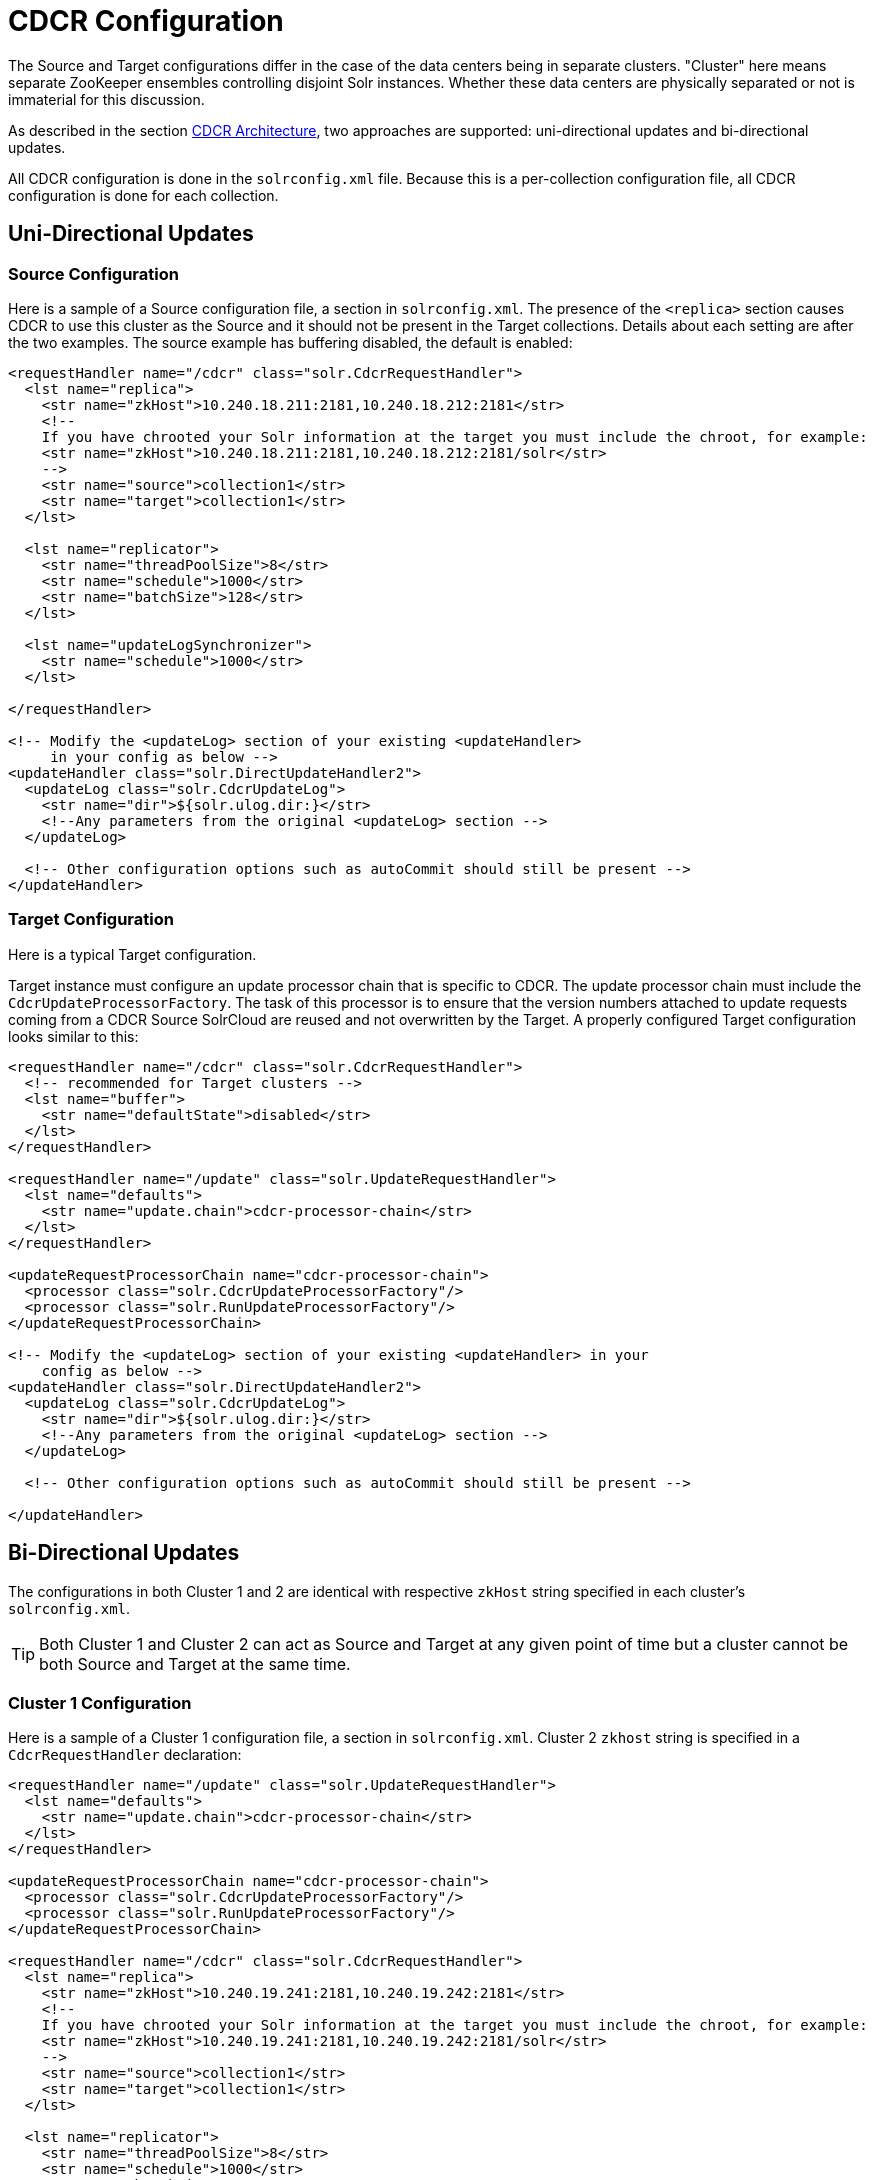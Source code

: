 = CDCR Configuration
// Licensed to the Apache Software Foundation (ASF) under one
// or more contributor license agreements.  See the NOTICE file
// distributed with this work for additional information
// regarding copyright ownership.  The ASF licenses this file
// to you under the Apache License, Version 2.0 (the
// "License"); you may not use this file except in compliance
// with the License.  You may obtain a copy of the License at
//
//   http://www.apache.org/licenses/LICENSE-2.0
//
// Unless required by applicable law or agreed to in writing,
// software distributed under the License is distributed on an
// "AS IS" BASIS, WITHOUT WARRANTIES OR CONDITIONS OF ANY
// KIND, either express or implied.  See the License for the
// specific language governing permissions and limitations
// under the License.

The Source and Target configurations differ in the case of the data centers being in separate clusters. "Cluster" here means separate ZooKeeper ensembles controlling disjoint Solr instances. Whether these data centers are physically separated or not is immaterial for this discussion.

As described in the section <<cdcr-architecture.adoc#cdcr-architecture,CDCR Architecture>>, two approaches are supported: uni-directional updates and bi-directional updates.

All CDCR configuration is done in the `solrconfig.xml` file. Because this is a per-collection configuration file, all CDCR configuration is done for each collection.

== Uni-Directional Updates

=== Source Configuration

Here is a sample of a Source configuration file, a section in `solrconfig.xml`. The presence of the `<replica>` section causes CDCR to use this cluster as the Source and it should not be present in the Target collections. Details about each setting are after the two examples. The source example has buffering disabled, the default is enabled:

[source,xml]
----
<requestHandler name="/cdcr" class="solr.CdcrRequestHandler">
  <lst name="replica">
    <str name="zkHost">10.240.18.211:2181,10.240.18.212:2181</str>
    <!--
    If you have chrooted your Solr information at the target you must include the chroot, for example:
    <str name="zkHost">10.240.18.211:2181,10.240.18.212:2181/solr</str>
    -->
    <str name="source">collection1</str>
    <str name="target">collection1</str>
  </lst>

  <lst name="replicator">
    <str name="threadPoolSize">8</str>
    <str name="schedule">1000</str>
    <str name="batchSize">128</str>
  </lst>

  <lst name="updateLogSynchronizer">
    <str name="schedule">1000</str>
  </lst>

</requestHandler>

<!-- Modify the <updateLog> section of your existing <updateHandler>
     in your config as below -->
<updateHandler class="solr.DirectUpdateHandler2">
  <updateLog class="solr.CdcrUpdateLog">
    <str name="dir">${solr.ulog.dir:}</str>
    <!--Any parameters from the original <updateLog> section -->
  </updateLog>

  <!-- Other configuration options such as autoCommit should still be present -->
</updateHandler>
----

=== Target Configuration

Here is a typical Target configuration.

Target instance must configure an update processor chain that is specific to CDCR. The update processor chain must include the `CdcrUpdateProcessorFactory`. The task of this processor is to ensure that the version numbers attached to update requests coming from a CDCR Source SolrCloud are reused and not overwritten by the Target. A properly configured Target configuration looks similar to this:

[source,xml]
----
<requestHandler name="/cdcr" class="solr.CdcrRequestHandler">
  <!-- recommended for Target clusters -->
  <lst name="buffer">
    <str name="defaultState">disabled</str>
  </lst>
</requestHandler>

<requestHandler name="/update" class="solr.UpdateRequestHandler">
  <lst name="defaults">
    <str name="update.chain">cdcr-processor-chain</str>
  </lst>
</requestHandler>

<updateRequestProcessorChain name="cdcr-processor-chain">
  <processor class="solr.CdcrUpdateProcessorFactory"/>
  <processor class="solr.RunUpdateProcessorFactory"/>
</updateRequestProcessorChain>

<!-- Modify the <updateLog> section of your existing <updateHandler> in your
    config as below -->
<updateHandler class="solr.DirectUpdateHandler2">
  <updateLog class="solr.CdcrUpdateLog">
    <str name="dir">${solr.ulog.dir:}</str>
    <!--Any parameters from the original <updateLog> section -->
  </updateLog>

  <!-- Other configuration options such as autoCommit should still be present -->

</updateHandler>
----

== Bi-Directional Updates

The configurations in both Cluster 1 and 2 are identical with respective `zkHost` string specified in each cluster's `solrconfig.xml`.

TIP: Both Cluster 1 and Cluster 2 can act as Source and Target at any given point of time but a cluster cannot be both Source and Target at the same time.

=== Cluster 1 Configuration

Here is a sample of a Cluster 1 configuration file, a section in `solrconfig.xml`. Cluster 2 `zkhost` string is specified in a `CdcrRequestHandler` declaration:

[source,xml]
----
<requestHandler name="/update" class="solr.UpdateRequestHandler">
  <lst name="defaults">
    <str name="update.chain">cdcr-processor-chain</str>
  </lst>
</requestHandler>

<updateRequestProcessorChain name="cdcr-processor-chain">
  <processor class="solr.CdcrUpdateProcessorFactory"/>
  <processor class="solr.RunUpdateProcessorFactory"/>
</updateRequestProcessorChain>

<requestHandler name="/cdcr" class="solr.CdcrRequestHandler">
  <lst name="replica">
    <str name="zkHost">10.240.19.241:2181,10.240.19.242:2181</str>
    <!--
    If you have chrooted your Solr information at the target you must include the chroot, for example:
    <str name="zkHost">10.240.19.241:2181,10.240.19.242:2181/solr</str>
    -->
    <str name="source">collection1</str>
    <str name="target">collection1</str>
  </lst>

  <lst name="replicator">
    <str name="threadPoolSize">8</str>
    <str name="schedule">1000</str>
    <str name="batchSize">128</str>
  </lst>

  <lst name="updateLogSynchronizer">
    <str name="schedule">1000</str>

</requestHandler>

<!-- Modify the <updateLog> section of your existing <updateHandler>
     in your config as below -->
<updateHandler class="solr.DirectUpdateHandler2">
  <updateLog class="solr.CdcrUpdateLog">
    <str name="dir">${solr.ulog.dir:}</str>
    <!--Any parameters from the original <updateLog> section -->
  </updateLog>
</updateHandler>
----

=== Cluster 2 Configuration

The configuration of the 2nd cluster is identical to the configuration of Cluster 1, with the Cluster 1 `zkHost` string specified in `CdcrRequestHandler` definition:

[source,xml]
----
<requestHandler name="/update" class="solr.UpdateRequestHandler">
  <lst name="defaults">
    <str name="update.chain">cdcr-processor-chain</str>
  </lst>
</requestHandler>

<updateRequestProcessorChain name="cdcr-processor-chain">
  <processor class="solr.CdcrUpdateProcessorFactory"/>
  <processor class="solr.RunUpdateProcessorFactory"/>
</updateRequestProcessorChain>

<requestHandler name="/cdcr" class="solr.CdcrRequestHandler">
  <lst name="replica">
    <str name="zkHost">10.250.18.211:2181,10.250.18.212:2181</str>
    <!--
    If you have chrooted your Solr information at the target you must include the chroot, for example:
    <str name="zkHost">10.250.18.211:2181,10.250.18.212:2181/solr</str>
    -->
    <str name="source">collection1</str>
    <str name="target">collection1</str>
  </lst>

  <lst name="replicator">
    <str name="threadPoolSize">8</str>
    <str name="schedule">1000</str>
    <str name="batchSize">128</str>
  </lst>

  <lst name="updateLogSynchronizer">
    <str name="schedule">1000</str>
  </lst>

</requestHandler>

<!-- Modify the <updateLog> section of your existing <updateHandler>
     in your config as below -->
<updateHandler class="solr.DirectUpdateHandler2">
  <updateLog class="solr.CdcrUpdateLog">
    <str name="dir">${solr.ulog.dir:}</str>
    <!--Any parameters from the original <updateLog> section -->
  </updateLog>
</updateHandler>
----

== CDCR Configuration Parameters

The configuration details, defaults and options are as follows:

=== The Replica Element

CDCR can be configured to forward update requests to one or more Target collections. A Target collection is defined with a “replica” list as follows:

`zkHost`::
The host address for ZooKeeper of the Target SolrCloud. Usually this is a comma-separated list of addresses to each node in the Target ZooKeeper ensemble. This parameter is required.

`Source`::
The name of the collection on the Source SolrCloud to be replicated. This parameter is required.

`Target`::
The name of the collection on the Target SolrCloud to which updates will be forwarded. This parameter is required.

=== The Replicator Element

The CDC Replicator is the component in charge of forwarding updates to the replicas. The replicator will monitor the update logs of the Source collection and will forward any new updates to the Target collection.

The replicator uses a fixed thread pool to forward updates to multiple replicas in parallel. If more than one replica is configured, one thread will forward a batch of updates from one replica at a time in a round-robin fashion. The replicator can be configured with a “replicator” list as follows:

`threadPoolSize`::
The number of threads to use for forwarding updates. One thread per replica is recommended. The default is `2`.

`schedule`::
The delay in milliseconds for the monitoring the update log(s). The default is `10`.

`batchSize`::
The number of updates to send in one batch. The optimal size depends on the size of the documents. Large batches of large documents can increase your memory usage significantly. The default is `128`.

=== The updateLogSynchronizer Element

Expert: Non-leader nodes need to synchronize their update logs with their leader node from time to time in order to clean deprecated transaction log files. By default, such a synchronization process is performed every minute. The schedule of the synchronization can be modified with a “updateLogSynchronizer” list as follows:

TIP: If the updateLogSynchronizer element is omitted from the Source cluster, transaction logs may accumulate on non-leaders.

`schedule`::
 The delay in milliseconds for synchronizing the update logs. The default is `60000`.

=== The Buffer Element

When buffering updates, the update logs will store all the updates indefinitely. It is best to disable buffering on both the Source and Target clusters during normal operation as when buffering is enabled the Update Logs will grow without limit. Enbling buffering is intended for special maintenance periods. Buffering can be disabled at startup with a “buffer” list and the parameter “defaultState” as follows:

`defaultState`::
The state of the buffer at startup. The default is `enabled`.

[TIP]
.Buffering should be enabled only for maintenance windows
====
Buffering is designed to augment maintenance windows. The following points should be kept in mind:

 * When buffering is enabled, the Update Logs will grow without limit; they will never be purged.
 * During normal operation, the Update Logs will automatically accrue on the Source data center if the Target data center is unavailable; It is not necessary to enable buffering for CDCR to handle routine network disruptions.
 ** For this reason, monitoring disk usage on the Source data center is recommended as an additional check that the Target data center is receiving updates.
 * For uni-directional updates, buffering should _not_ be enabled on the Target data center as Update Logs would accrue without limit.
 * If buffering is enabled and then disabled, the Update Logs will be removed when their contents have been sent to the Target data center. This process may take some time and is triggered by additional updates the Source cluster.
 ** Update Log cleanup is not triggered until a new update is sent to the Source data center.
====

== Initial Startup

=== Uni-Directional Approach

This is a general approach for initializing CDCR in a production environment. It's based upon an approach taken by the initial working installation of CDCR and generously contributed to illustrate a "real world" scenario.

* CDCR is used to keep a remote disaster-recovery instance available for production backup.
* This example as 26 clouds with 200 million assets per cloud (15GB indexes). Total document count is over 4.8 billion.
** Source and Target clouds were synched in 2-3 hour maintenance windows to establish the base index for the Targets.

As usual, it is good to start small. Sync a single cloud and monitor for a period of time before doing the others. You may need to adjust your settings several times before finding the right balance.

* Before starting, stop or pause the indexers. This is best done during a small maintenance window.
* Stop the SolrCloud instances at the Source.
* Upload the modified `solrconfig.xml` to ZooKeeper on both Source and Target as appropriate, see the examples above.
* Sync the index directories from the Source collection to Target collection across to the corresponding shard nodes. `rsync` works well for this.
+
For example, if there are two shards on collection1 with 2 replicas for each shard, copy the corresponding index directories from:
+
[width="75%",cols="45,10,45"]
|===
|shard1replica1Source |to |shard1replica1Target
|shard1replica2Source |to |shard1replica2Target
|shard2replica1Source |to |shard2replica1Target
|shard2replica2Source |to |shard2replica2Target
|===

* Start ZooKeeper on the Target (DR).
* Start SolrCloud on the Target (DR).
* Start ZooKeeper on the Source.
* Start SolrCloud on the Source. As a general rule, the Target (DR) should be started before the Source.
* Activate CDCR on Source instance using the CDCR API:
+
[source,text]
http://host:port/solr/<collection_name>/cdcr?action=START
+
There is no need to run the `/cdcr?action=START` command on the Target.
* Disable the buffer on the Target and Source:
+
[source,text]
http://host:port/solr/collection_name/cdcr?action=DISABLEBUFFER
+
* Re-enable indexing.

=== Bi-Directional Approach

[TIP]
====
When using the bi-directional approach, it is highly recommended to enable CDCR on both cluster-collections before any indexing has taken place.
====

Based on the same example from uni-directional solution, let's walk through the necessary steps:

* Before you begin, stop or pause any indexing processes. This is best done during a small maintenance window.
* Stop the SolrCloud instances in both Cluster 1 and Cluster 2.
* Upload the modified `solrconfig.xml` to ZooKeeper on both Cluster 1 and Cluster 2 as appropriate, see the examples above in the section <<Bi-Directional Updates>>.
* If documents were indexed prior to this exercise, sync the index directories from the Cluster 1 collection to the Cluster 2 collection to the corresponding shard nodes or vice versa. The `rsync` utility works well for this if it's available on your server. Check to be sure the the updated index is copied across.
+
For example, if there are 2 shards on collection 'cluster1' (the updated collection) with 2 replicas for each shard, copy the corresponding index directories from:
+
[width="75%",cols="45,10,45"]
|===
|shard1replica1cluster1 |to |shard1replica1cluster2
|shard1replica2cluster1 |to |shard1replica2cluster2
|shard2replica1cluster1 |to |shard2replica1cluster2
|shard2replica2cluster1 |to |shard2replica2cluster2
|===

* Start ZooKeeper on Cluster 1.
* Start ZooKeeper on Cluster 2.
* Start SolrCloud on Cluster 1.
* Start SolrCloud on Cluster 2.
* If not present, create respective collections in both Cluster 1 and Cluster 2.
* Activate the CDCR on Cluster 1 and Cluster 2 instance using the CDCR API:
+
[source,text]
http://host:port/solr/<collection_name>/cdcr?action=START
+
* Disable the buffer on Cluster 1 and Cluster 2:
+
[source,text]
http://host:port/solr/collection_name/cdcr?action=DISABLEBUFFER
+
* Re-enable indexing.

== ZooKeeper Settings

With CDCR, the Target ZooKeepers will have connections from the Target clouds and the Source clouds. You may need to increase the `maxClientCnxns` setting in `zoo.cfg`.

[source,text]
----
## set numbers of connection to 800 from client
## is maxClientCnxns=0 that means no limit
maxClientCnxns=800
----

